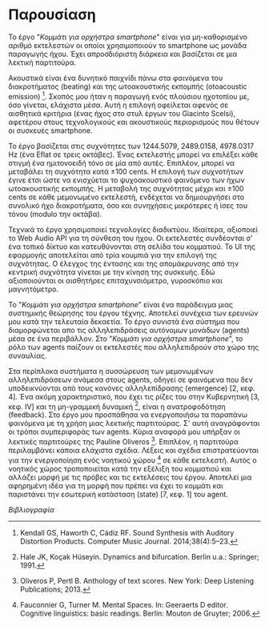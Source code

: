 # ##################################################
# Study for smartphone orchestra
# Piece A
# ##################################################

* Παρουσίαση
Το έργο "/Κομμάτι για ορχήστρα smartphone/" είναι για μη-καθορισμένο
αριθμό εκτελεστών οι οποίοι χρησιμοποιούν το smartphone ως μονάδα 
παραγωγής ήχου. Έχει απροσδιόριστη διάρκεια και βασίζεται σε μια
λεκτική παρτιτούρα.

Ακουστικά είναι ένα δυνητικό παιχνίδι πάνω στα φαινόμενα του
διακροτήματος (beating) και της ωτοακουστικής εκπομπής (otoacoustic 
emission) [1]. Σκοπός μου ήταν η παραγωγή ενός πλούσιου ηχοτοπίου με,
όσο γίνεται, ελάχιστα μέσα. Αυτή η επιλογή οφείλεται αφενός σε
αισθητικά κριτήρια (ένας ήχος στο στυλ έργων του Giacinto Scelsi), αφετέρου 
στους τεχνολογικούς και ακουστικούς περιορισμούς που θέτουν οι συσκευές
smartphone.

Το έργο βασίζεται στις συχνότητες των 1244.5079, 2489.0158, 4978.0317 Hz
(ένα Eflat σε τρεις οκτάβες).
Ένας εκτελεστής μπορεί να επιλέξει κάθε στιγμή ένα ημιτονοειδή τόνο
σε μία από αυτές. Επιπλέον, μπορεί να μεταβάλει τη συχνότητα κατά \pm 100 cents. 
Η επιλογή των συχνοτήτων έγινε έτσι ώστε να ενισχύεται το ψυχοακουστικό 
φαινόμενο των ήχων ωτοακουστικής εκπομπής. Η μεταβολή της συχνότητας μέχρι και
\pm 100 cents σε κάθε μεμονωμένο εκτελεστή, ενδέχεται να δημιουργήσει στο 
συνολικό ήχο διακροτήματα, όσο και συνηχήσεις μικρότερες ή ίσες του τόνου 
(modulo την οκτάβα).

Τεχνικά το έργο χρησιμοποιεί τεχνολογίες διαδικτύου. Ιδιαίτερα, αξιοποιεί
το Web Audio API για τη σύνθεση του ήχου. Οι εκτελεστές συνδέονται σ' ένα τοπικό δίκτυο και
κατευθύνονται στη σελίδα του κομματιού. Το UI της εφαρμογής αποτελείται από τρία 
κουμπιά για την επιλογή της συχνότητας. Ο έλεγχος της έντασης και της απομάκρυνσης 
από την κεντρική συχνότητα γίνεται με την κίνηση της συσκευής. Εδώ αξιοποιούνται οι αισθητήρες 
επιταχυνσιόμετρο, γυροσκόπιο και μαγνητόμετρο.

Το "/Κομμάτι για ορχήστρα smartphone/" είναι ένα
παράδειγμα μιας συστημικής θεώρησης του έργου τέχνης. Αποτελεί συνέχεια των ερευνών μου κατά
την τελευταία δεκαετία. Το έργο συνιστά ένα σύστημα 
που διαμορφώνεται απο τις αλληλεπιδράσεις αυτόνομων μονάδων (agents) μέσα 
σε ένα περιβάλλον.
Στο "/Κομμάτι για ορχήστρα smartphone/", το ρόλο των agents παίζουν οι εκτελεστές που αλληλεπιδρούν
στο χώρο της συναυλίας.

Στα περίπλοκα συστήματα η συσσώρευση των μεμονωμένων αλληλεπιδράσεων ανάμεσα
στους agents, οδηγεί σε φαινόμενα που δεν υποδεικνύονται από τους κανόνες 
αλληλεπίδρασης (emergence) [2, κεφ. 4]. Ένα ακόμη χαρακτηριστικό, που έχει τις ρίζες του
στην Κυβερνητική [3, κεφ. IV] και τη μη-γραμμική δυναμική [4], είναι η 
ανατροφοδότηση (feedback). 
Στο έργο μου προσπάθησα να ενεργοποιήσω τα παραπάνω φαινόμενα με τη χρήση μιας
λεκτικής παρτιτούρας. Σ' αυτή αναγράφονται οι τρόποι συμπεριφοράς των agents.
Κύρια αναφορά μου υπήρξαν οι λεκτικές παρτιτούρες της Pauline Oliveros [5]. 
Επιπλέον, η παρτιτούρα περιλαμβάνει κάποια ελάχιστα σχέδια. Λέξεις και
σχέδια επιστρατεύονται για την ενεργοποίηση ενός νοητικού χώρου [6] σε κάθε
εκτελεστή. Αυτός ο νοητικός χώρος τροποποιείται κατά την εξέλιξη του κομματιού
και αλλάζει μορφή με τις πρόβες και τις εκτελέσεις
του έργου. Αποτελεί μια αφηρημένη ιδέα για τη μορφή που πρέπει να έχει το κομμάτι
και παριστάνει την εσωτερική κατάσταση (state) [7, κεφ. 1] του agent.

/Βιβλιογραφία/

[1] Kendall GS, Haworth C, Cádiz RF. Sound Synthesis with Auditory Distortion Products. Computer Music Journal. 2014;38(4):5–23.

[2] Miller JH, Page SE. Complex adaptive systems: an introduction to computational models of social life. Princeton, NJ: Princeton University Press; 2007.

[3] Wiener N. Cybernetics: or control and communication in the animal and the machine. Cambridge, MA: M.I.T. Press; 1989.

[4] Hale JK, Koçak Hüseyin. Dynamics and bifurcation. Berlin u.a.: Springer; 1991.

[5] Oliveros P, Pertl B. Anthology of text scores. New York: Deep Listening Publications; 2013.

[6] Fauconnier G, Turner M. Mental Spaces. In: Geeraerts D editor. Cognitive linguistics: basic readings. Berlin: Mouton de Gruyter; 2006.

[7] Holland JH. Hidden order: how adaptation builds complexity. Cambridge, MA: Perseus Books; 2003.
